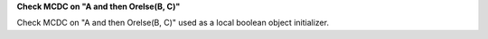 **Check MCDC on "A and then Orelse(B, C)"**

Check MCDC on "A and then Orelse(B, C)"
used as a local boolean object initializer.
